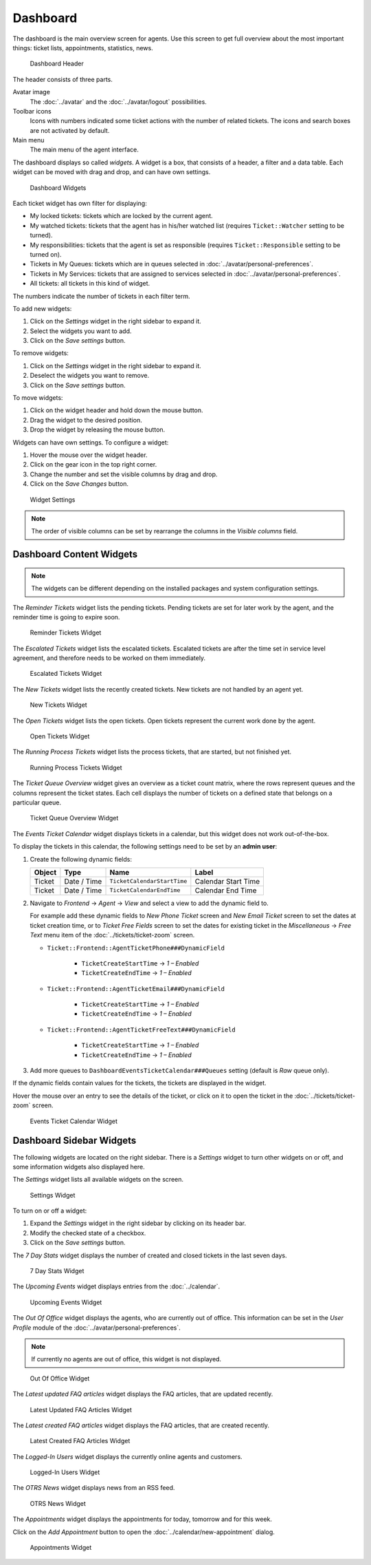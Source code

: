 Dashboard
=========

The dashboard is the main overview screen for agents. Use this screen to get full overview about the most important things: ticket lists, appointments, statistics, news.

.. figure:: images/dashboard-header.png
   :alt: Dashboard Header

   Dashboard Header

The header consists of three parts.

Avatar image
   The :doc:`../avatar` and the :doc:`../avatar/logout` possibilities.

Toolbar icons
   Icons with numbers indicated some ticket actions with the number of related tickets. The icons and search boxes are not activated by default.

   .. seealso::

      Icons and search boxes can be activated in settings under *Frontend* → *Agent* → *Toolbar*.

Main menu
   The main menu of the agent interface.

The dashboard displays so called *widgets*. A widget is a box, that consists of a header, a filter and a data table. Each widget can be moved with drag and drop, and can have own settings.

.. figure:: images/dashboard-widgets.png
   :alt: Dashboard Widgets

   Dashboard Widgets

Each ticket widget has own filter for displaying:

- My locked tickets: tickets which are locked by the current agent.
- My watched tickets: tickets that the agent has in his/her watched list (requires ``Ticket::Watcher`` setting to be turned). 
- My responsibilities: tickets that the agent is set as responsible (requires ``Ticket::Responsible`` setting to be turned on). 
- Tickets in My Queues: tickets which are in queues selected in :doc:`../avatar/personal-preferences`.
- Tickets in My Services: tickets that are assigned to services selected in :doc:`../avatar/personal-preferences`.
- All tickets: all tickets in this kind of widget.

The numbers indicate the number of tickets in each filter term.

To add new widgets:

1. Click on the *Settings* widget in the right sidebar to expand it.
2. Select the widgets you want to add.
3. Click on the *Save settings* button.

To remove widgets:

1. Click on the *Settings* widget in the right sidebar to expand it.
2. Deselect the widgets you want to remove.
3. Click on the *Save settings* button.

.. seealso::

   You can also remove a widget, if you hover the mouse over the widget header and click on the *×* on the top right corner to close the widget.

To move widgets:

1. Click on the widget header and hold down the mouse button.
2. Drag the widget to the desired position.
3. Drop the widget by releasing the mouse button.

Widgets can have own settings. To configure a widget:

1. Hover the mouse over the widget header.
2. Click on the gear icon in the top right corner.
3. Change the number and set the visible columns by drag and drop.
4. Click on the *Save Changes* button.

.. figure:: images/dashboard-widget-settings.png
   :alt: Widget Settings

   Widget Settings

.. note::

   The order of visible columns can be set by rearrange the columns in the *Visible columns* field.


Dashboard Content Widgets
-------------------------

.. note::

   The widgets can be different depending on the installed packages and system configuration settings.

The *Reminder Tickets* widget lists the pending tickets. Pending tickets are set for later work by the agent, and the reminder time is going to expire soon.

.. figure:: images/dashboard-reminder-tickets.png
   :alt: Reminder Tickets Widget

   Reminder Tickets Widget

The *Escalated Tickets* widget lists the escalated tickets. Escalated tickets are after the time set in service level agreement, and therefore needs to be worked on them immediately.

.. figure:: images/dashboard-escalated-tickets.png
   :alt: Escalated Tickets Widget

   Escalated Tickets Widget

The *New Tickets* widget lists the recently created tickets. New tickets are not handled by an agent yet.

.. figure:: images/dashboard-new-tickets.png
   :alt: New Tickets Widget

   New Tickets Widget

The *Open Tickets* widget lists the open tickets. Open tickets represent the current work done by the agent.

.. figure:: images/dashboard-open-tickets.png
   :alt: Open Tickets Widget

   Open Tickets Widget

The *Running Process Tickets* widget lists the process tickets, that are started, but not finished yet.

.. figure:: images/dashboard-running-process-tickets.png
   :alt: Running Process Tickets Widget

   Running Process Tickets Widget

The *Ticket Queue Overview* widget gives an overview as a ticket count matrix, where the rows represent queues and the columns represent the ticket states. Each cell displays the number of tickets on a defined state that belongs on a particular queue.

.. figure:: images/dashboard-ticket-queue-overview.png
   :alt: Ticket Queue Overview Widget

   Ticket Queue Overview Widget

The *Events Ticket Calendar* widget displays tickets in a calendar, but this widget does not work out-of-the-box.

To display the tickets in this calendar, the following settings need to be set by an **admin user**:

1. Create the following dynamic fields:

   +--------+-------------+-----------------------------+---------------------+
   | Object | Type        | Name                        | Label               |
   +========+=============+=============================+=====================+
   | Ticket | Date / Time | ``TicketCalendarStartTime`` | Calendar Start Time |
   +--------+-------------+-----------------------------+---------------------+
   | Ticket | Date / Time | ``TicketCalendarEndTime``   | Calendar End Time   |
   +--------+-------------+-----------------------------+---------------------+

2. Navigate to *Frontend* → *Agent* → *View* and select a view to add the dynamic field to.

   For example add these dynamic fields to *New Phone Ticket* screen and *New Email Ticket* screen to set the dates at ticket creation time, or to *Ticket Free Fields* screen to set the dates for existing ticket in the *Miscellaneous*  → *Free Text* menu item of the :doc:`../tickets/ticket-zoom` screen.

   - ``Ticket::Frontend::AgentTicketPhone###DynamicField``

      - ``TicketCreateStartTime`` → *1 – Enabled*
      - ``TicketCreateEndTime`` → *1 – Enabled*

   - ``Ticket::Frontend::AgentTicketEmail###DynamicField``

      - ``TicketCreateStartTime`` → *1 – Enabled*
      - ``TicketCreateEndTime`` → *1 – Enabled*

   - ``Ticket::Frontend::AgentTicketFreeText###DynamicField``

      - ``TicketCreateStartTime`` → *1 – Enabled*
      - ``TicketCreateEndTime`` → *1 – Enabled*

3. Add more queues to ``DashboardEventsTicketCalendar###Queues`` setting (default is *Raw* queue only).

If the dynamic fields contain values for the tickets, the tickets are displayed in the widget.

Hover the mouse over an entry to see the details of the ticket, or click on it to open the ticket in the :doc:`../tickets/ticket-zoom` screen.

.. figure:: images/dashboard-events-ticket-calendar.png
   :alt: Events Ticket Calendar Widget

   Events Ticket Calendar Widget


Dashboard Sidebar Widgets
-------------------------

The following widgets are located on the right sidebar. There is a *Settings* widget to turn other widgets on or off, and some information widgets also displayed here.

The *Settings* widget lists all available widgets on the screen.

.. figure:: images/dashboard-settings.png
   :alt: Settings Widget

   Settings Widget

To turn on or off a widget:

1. Expand the *Settings* widget in the right sidebar by clicking on its header bar.
2. Modify the checked state of a checkbox.
3. Click on the *Save settings* button.

The *7 Day Stats* widget displays the number of created and closed tickets in the last seven days.

.. figure:: images/dashboard-seven-day-stats.png
   :alt: 7 Day Stats Widget

   7 Day Stats Widget

The *Upcoming Events* widget displays entries from the :doc:`../calendar`.

.. figure:: images/dashboard-upcoming-events.png
   :alt: Upcoming Events Widget

   Upcoming Events Widget

The *Out Of Office* widget displays the agents, who are currently out of office. This information can be set in the *User Profile* module of the :doc:`../avatar/personal-preferences`.

.. note::

   If currently no agents are out of office, this widget is not displayed.

.. figure:: images/dashboard-out-of-office.png
   :alt: Out Of Office Widget

   Out Of Office Widget

The *Latest updated FAQ articles* widget displays the FAQ articles, that are updated recently.

.. figure:: images/dashboard-latest-updated-faq.png
   :alt: Latest Updated FAQ Articles Widget

   Latest Updated FAQ Articles Widget

The *Latest created FAQ articles* widget displays the FAQ articles, that are created recently.

.. figure:: images/dashboard-latest-created-faq.png
   :alt: Latest Created FAQ Articles Widget

   Latest Created FAQ Articles Widget

The *Logged-In Users* widget displays the currently online agents and customers.

.. figure:: images/dashboard-online-users.png
   :alt: Logged-In Users Widget

   Logged-In Users Widget

The *OTRS News* widget displays news from an RSS feed.

.. seealso::

   To change the RSS feed source, see ``DashboardBackend###0410-RSS`` setting.

.. figure:: images/dashboard-otrs-news.png
   :alt: OTRS News Widget

   OTRS News Widget

The *Appointments* widget displays the appointments for today, tomorrow and for this week.

Click on the *Add Appointment* button to open the :doc:`../calendar/new-appointment` dialog.

.. figure:: images/dashboard-appointments.png
   :alt: Appointments Widget

   Appointments Widget
